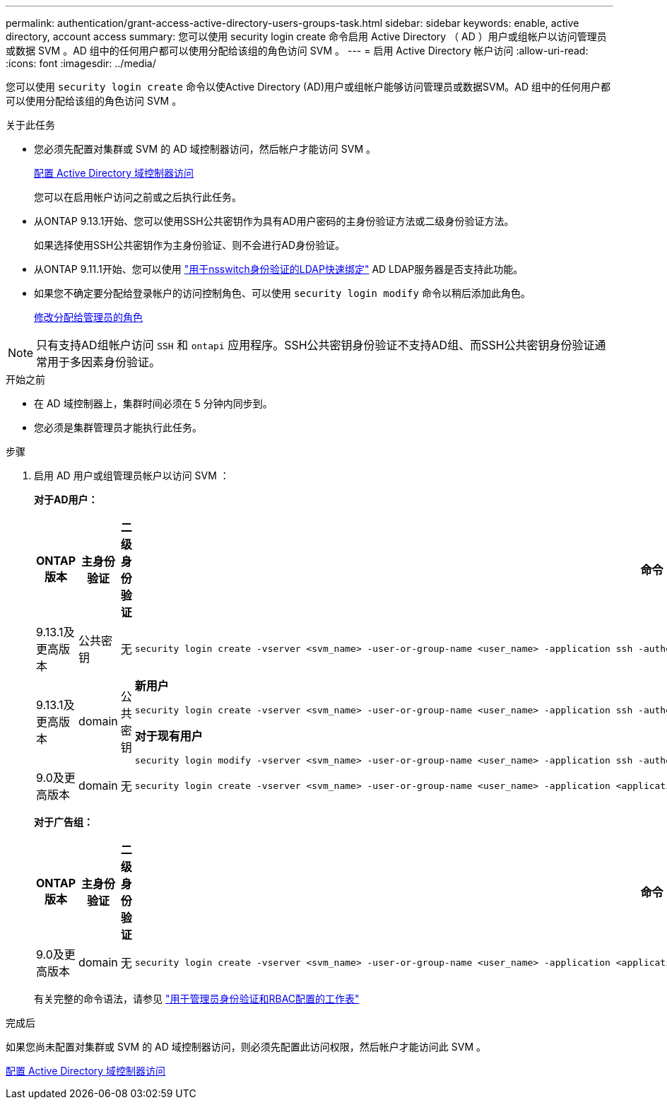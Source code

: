 ---
permalink: authentication/grant-access-active-directory-users-groups-task.html 
sidebar: sidebar 
keywords: enable, active directory, account access 
summary: 您可以使用 security login create 命令启用 Active Directory （ AD ）用户或组帐户以访问管理员或数据 SVM 。AD 组中的任何用户都可以使用分配给该组的角色访问 SVM 。 
---
= 启用 Active Directory 帐户访问
:allow-uri-read: 
:icons: font
:imagesdir: ../media/


[role="lead"]
您可以使用 `security login create` 命令以使Active Directory (AD)用户或组帐户能够访问管理员或数据SVM。AD 组中的任何用户都可以使用分配给该组的角色访问 SVM 。

.关于此任务
* 您必须先配置对集群或 SVM 的 AD 域控制器访问，然后帐户才能访问 SVM 。
+
xref:enable-ad-users-groups-access-cluster-svm-task.adoc[配置 Active Directory 域控制器访问]

+
您可以在启用帐户访问之前或之后执行此任务。

* 从ONTAP 9.13.1开始、您可以使用SSH公共密钥作为具有AD用户密码的主身份验证方法或二级身份验证方法。
+
如果选择使用SSH公共密钥作为主身份验证、则不会进行AD身份验证。

* 从ONTAP 9.11.1开始、您可以使用 link:../nfs-admin/ldap-fast-bind-nsswitch-authentication-task.html["用于nsswitch身份验证的LDAP快速绑定"] AD LDAP服务器是否支持此功能。
* 如果您不确定要分配给登录帐户的访问控制角色、可以使用 `security login modify` 命令以稍后添加此角色。
+
xref:modify-role-assigned-administrator-task.adoc[修改分配给管理员的角色]




NOTE: 只有支持AD组帐户访问 `SSH` 和 `ontapi` 应用程序。SSH公共密钥身份验证不支持AD组、而SSH公共密钥身份验证通常用于多因素身份验证。

.开始之前
* 在 AD 域控制器上，集群时间必须在 5 分钟内同步到。
* 您必须是集群管理员才能执行此任务。


.步骤
. 启用 AD 用户或组管理员帐户以访问 SVM ：
+
*对于AD用户：*

+
[cols="1,1,1,4"]
|===
| ONTAP 版本 | 主身份验证 | 二级身份验证 | 命令 


| 9.13.1及更高版本 | 公共密钥 | 无  a| 
[listing]
----
security login create -vserver <svm_name> -user-or-group-name <user_name> -application ssh -authentication-method publickey -role <role>
----


| 9.13.1及更高版本 | domain | 公共密钥  a| 
*新用户*

[listing]
----
security login create -vserver <svm_name> -user-or-group-name <user_name> -application ssh -authentication-method domain -second-authentication-method publickey -role <role>
----
*对于现有用户*

[listing]
----
security login modify -vserver <svm_name> -user-or-group-name <user_name> -application ssh -authentication-method domain -second-authentication-method publickey -role <role>
----


| 9.0及更高版本 | domain | 无  a| 
[listing]
----
security login create -vserver <svm_name> -user-or-group-name <user_name> -application <application> -authentication-method domain -role <role> -comment <comment> [-is-ldap-fastbind true]
----
|===
+
*对于广告组：*

+
[cols="1,1,1,4"]
|===
| ONTAP 版本 | 主身份验证 | 二级身份验证 | 命令 


| 9.0及更高版本 | domain | 无  a| 
[listing]
----
security login create -vserver <svm_name> -user-or-group-name <user_name> -application <application> -authentication-method domain -role <role> -comment <comment> [-is-ldap-fastbind true]
----
|===
+
有关完整的命令语法，请参见 link:config-worksheets-reference.html["用于管理员身份验证和RBAC配置的工作表"]



.完成后
如果您尚未配置对集群或 SVM 的 AD 域控制器访问，则必须先配置此访问权限，然后帐户才能访问此 SVM 。

xref:enable-ad-users-groups-access-cluster-svm-task.adoc[配置 Active Directory 域控制器访问]
